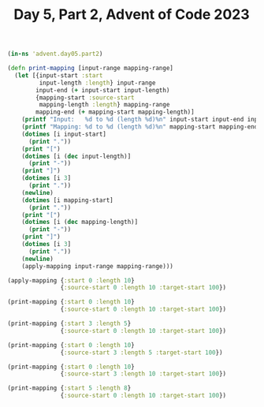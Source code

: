 #+TITLE: Day 5, Part 2, Advent of Code 2023

#+begin_src clojure :results silent
(in-ns 'advent.day05.part2)
#+end_src

#+begin_src clojure :results silent
  (defn print-mapping [input-range mapping-range]
    (let [{input-start :start
           input-length :length} input-range
          input-end (+ input-start input-length)
          {mapping-start :source-start
           mapping-length :length} mapping-range
          mapping-end (+ mapping-start mapping-length)]
      (printf "Input:   %d to %d (length %d)%n" input-start input-end input-length)
      (printf "Mapping: %d to %d (length %d)%n" mapping-start mapping-end mapping-length)
      (dotimes [i input-start]
        (print "."))
      (print "[")
      (dotimes [i (dec input-length)]
        (print "-"))
      (print "]")
      (dotimes [i 3]
        (print "."))
      (newline)
      (dotimes [i mapping-start]
        (print "."))
      (print "[")
      (dotimes [i (dec mapping-length)]
        (print "-"))
      (print "]")
      (dotimes [i 3]
        (print "."))
      (newline)
      (apply-mapping input-range mapping-range)))
#+end_src

#+begin_src clojure :results pp
  (apply-mapping {:start 0 :length 10}
                 {:source-start 0 :length 10 :target-start 100})
#+end_src

#+RESULTS:
: Overlap: 0 to 10 (length 10)
: Mapped:  100 to 110 (length 10)
: 
: 

#+begin_src clojure :results output
  (print-mapping {:start 0 :length 10}
                 {:source-start 0 :length 10 :target-start 100})
#+end_src

#+RESULTS:
: Input:   0 to 10 (length 10)
: Mapping: 0 to 10 (length 10)
: [---------]...
: [---------]...
: Overlap: 0 to 10 (length 10)
: Mapped:  100 to 110 (length 10)

#+begin_src clojure :results output
  (print-mapping {:start 3 :length 5}
                 {:source-start 0 :length 10 :target-start 100})
#+end_src

#+RESULTS:
: Input:   3 to 8 (length 5)
: Mapping: 0 to 10 (length 10)
: ...[----]...
: [---------]...
: Overlap: 3 to 8 (length 5)
: Mapped:  103 to 108 (length 5)

#+begin_src clojure :results output
  (print-mapping {:start 0 :length 10}
                 {:source-start 3 :length 5 :target-start 100})
#+end_src

#+RESULTS:
: Input:   0 to 10 (length 10)
: Mapping: 3 to 8 (length 5)
: [---------]...
: ...[----]...
: Non-overlap before: 0 to 3 (length 3)
: Non-overlap after:  8 to 10 (length 2)
: Overlap: 3 to 8 (length 5)
: Mapped:  100 to 105 (length 5)

#+begin_src clojure :results output
  (print-mapping {:start 0 :length 10}
                 {:source-start 3 :length 10 :target-start 100})
#+end_src

#+RESULTS:
: Input:   0 to 10 (length 10)
: Mapping: 3 to 13 (length 10)
: [---------]...
: ...[---------]...
: Non-overlap before: 0 to 3 (length 3)
: Overlap: 3 to 10 (length 7)
: Mapped:  100 to 107 (length 7)

#+begin_src clojure :results output
  (print-mapping {:start 5 :length 8}
                 {:source-start 0 :length 10 :target-start 100})
#+end_src

#+RESULTS:
: Input:   5 to 13 (length 8)
: Mapping: 0 to 10 (length 10)
: .....[-------]...
: [---------]...
: Non-overlap after:  10 to 13 (length 3)
: Overlap: 5 to 10 (length 5)
: Mapped:  105 to 110 (length 5)

